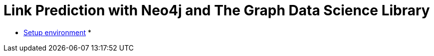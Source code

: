 = Link Prediction with Neo4j and The Graph Data Science Library

* https://github.com/neo4j-examples/link-prediction/blob/master/notebooks/00_Environment.ipynb[Setup environment^]
* 
